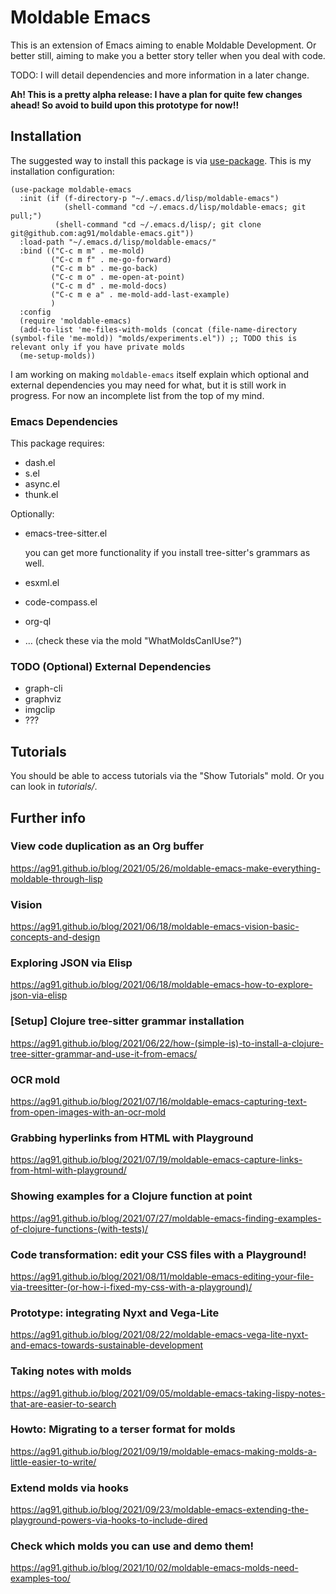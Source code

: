 * Moldable Emacs
:PROPERTIES:
:CREATED:  [2021-06-18 Fri 21:45]
:ID:       db0f9ac1-54f7-476e-b566-0a8395e9943c
:END:

This is an extension of Emacs aiming to enable Moldable Development.
Or better still, aiming to make you a better story teller when you
deal with code.

TODO: I will detail dependencies and more information in a later change.

*Ah! This is a pretty alpha release: I have a plan for quite few
changes ahead! So avoid to build upon this prototype for now!!*


** Installation
:PROPERTIES:
:CREATED:  [2021-06-23 Wed 00:09]
:ID:       b68dfda8-54d1-498c-b6f1-fdc52eb21889
:END:

The suggested way to install this package is via [[https://github.com/jwiegley/use-package][use-package]]. This is
my installation configuration:

#+begin_src elisp :noeval
(use-package moldable-emacs
  :init (if (f-directory-p "~/.emacs.d/lisp/moldable-emacs")
            (shell-command "cd ~/.emacs.d/lisp/moldable-emacs; git pull;")
          (shell-command "cd ~/.emacs.d/lisp/; git clone git@github.com:ag91/moldable-emacs.git"))
  :load-path "~/.emacs.d/lisp/moldable-emacs/"
  :bind (("C-c m m" . me-mold)
         ("C-c m f" . me-go-forward)
         ("C-c m b" . me-go-back)
         ("C-c m o" . me-open-at-point)
         ("C-c m d" . me-mold-docs)
         ("C-c m e a" . me-mold-add-last-example)
         )
  :config
  (require 'moldable-emacs)
  (add-to-list 'me-files-with-molds (concat (file-name-directory (symbol-file 'me-mold)) "molds/experiments.el")) ;; TODO this is relevant only if you have private molds
  (me-setup-molds))
#+end_src

I am working on making =moldable-emacs= itself explain which optional
and external dependencies you may need for what, but it is still work
in progress. For now an incomplete list from the top of my mind.

*** Emacs Dependencies
:PROPERTIES:
:CREATED:  [2021-06-23 Wed 00:10]
:END:

This package requires:

- dash.el
- s.el
- async.el
- thunk.el


Optionally:

- emacs-tree-sitter.el

  you can get more functionality if you install tree-sitter's grammars
  as well.
- esxml.el
- code-compass.el
- org-ql
- ... (check these via the mold "WhatMoldsCanIUse?")


*** TODO (Optional) External Dependencies
:PROPERTIES:
:CREATED:  [2021-06-23 Wed 00:15]
:END:

- graph-cli
- graphviz
- imgclip
- ???


** Tutorials
:PROPERTIES:
:CREATED:  [2021-10-04 Mon 21:40]
:ID:       ed317af9-902e-4048-a74f-035ce8af58bf
:END:

You should be able to access tutorials via the "Show Tutorials" mold.
Or you can look in [[tutorials/]].

** Further info
:PROPERTIES:
:CREATED:  [2021-06-18 Fri 21:51]
:END:

*** View code duplication as an Org buffer
:PROPERTIES:
:CREATED:  [2021-06-18 Fri 21:52]
:ID:       449520e9-de3b-48f9-8f06-bc1f6437102c
:END:

https://ag91.github.io/blog/2021/05/26/moldable-emacs-make-everything-moldable-through-lisp

*** Vision
:PROPERTIES:
:CREATED:  [2021-06-18 Fri 21:51]
:ID:       dc37968c-16b8-4414-b51d-77b245162970
:END:

https://ag91.github.io/blog/2021/06/18/moldable-emacs-vision-basic-concepts-and-design
*** Exploring JSON via Elisp
:PROPERTIES:
:CREATED:  [2021-06-18 Fri 21:51]
:ID:       8a0e46f3-4407-4851-a440-f0994367b4b4
:END:

https://ag91.github.io/blog/2021/06/18/moldable-emacs-how-to-explore-json-via-elisp
*** [Setup] Clojure tree-sitter grammar installation
:PROPERTIES:
:CREATED:  [2021-06-23 Wed 00:20]
:ID:       751a4e84-5193-4dbb-9fc9-91ec7a14c6b4
:END:

https://ag91.github.io/blog/2021/06/22/how-(simple-is)-to-install-a-clojure-tree-sitter-grammar-and-use-it-from-emacs/
*** OCR mold
:PROPERTIES:
:CREATED:  [2021-07-19 Mon 19:37]
:ID:       dede04d1-b6c9-43c8-b3f4-d968fb89991b
:END:

https://ag91.github.io/blog/2021/07/16/moldable-emacs-capturing-text-from-open-images-with-an-ocr-mold
*** Grabbing hyperlinks from HTML with Playground
:PROPERTIES:
:CREATED:  [2021-07-19 Mon 19:38]
:ID:       6796b283-eca9-498a-bf25-0451f5832a03
:END:

https://ag91.github.io/blog/2021/07/19/moldable-emacs-capture-links-from-html-with-playground/
*** Showing examples for a Clojure function at point
:PROPERTIES:
:CREATED:  [2021-07-27 Tue 23:21]
:ID:       646f46fd-6a78-4c23-bccc-28fe51be76e7
:END:

https://ag91.github.io/blog/2021/07/27/moldable-emacs-finding-examples-of-clojure-functions-(with-tests)/
*** Code transformation: edit your CSS files with a Playground!
:PROPERTIES:
:CREATED:  [2021-08-11 Wed 22:14]
:ID:       9f3ab44c-8b79-41ed-bc57-183614f32eaa
:END:

https://ag91.github.io/blog/2021/08/11/moldable-emacs-editing-your-file-via-treesitter-(or-how-i-fixed-my-css-with-a-playground)/
*** Prototype: integrating Nyxt and Vega-Lite
:PROPERTIES:
:CREATED:  [2021-09-22 Wed 23:42]
:END:

https://ag91.github.io/blog/2021/08/22/moldable-emacs-vega-lite-nyxt-and-emacs-towards-sustainable-development

*** Taking notes with molds
:PROPERTIES:
:CREATED:  [2021-09-22 Wed 23:42]
:END:

https://ag91.github.io/blog/2021/09/05/moldable-emacs-taking-lispy-notes-that-are-easier-to-search

*** Howto: Migrating to a terser format for molds
:PROPERTIES:
:CREATED:  [2021-09-22 Wed 00:05]
:ID:       2763024c-15ef-49da-bf94-888ec3de95e2
:END:

https://ag91.github.io/blog/2021/09/19/moldable-emacs-making-molds-a-little-easier-to-write/

*** Extend molds via hooks
:PROPERTIES:
:CREATED:  [2021-09-24 Fri 23:51]
:ID:       dfb3ceec-80f1-4d73-abf4-7a31ec422d86
:END:

https://ag91.github.io/blog/2021/09/23/moldable-emacs-extending-the-playground-powers-via-hooks-to-include-dired

*** Check which molds you can use and demo them!
:PROPERTIES:
:CREATED:  [2021-10-02 Sat 01:55]
:ID:       65d29893-3b52-47ec-a1c7-aa5b47f893e7
:END:

https://ag91.github.io/blog/2021/10/02/moldable-emacs-molds-need-examples-too/
